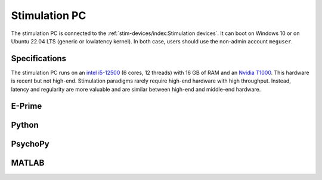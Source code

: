 Stimulation PC
==============

The stimulation PC is connected to the :ref:`stim-devices/index:Stimulation devices`. It
can boot on Windows 10 or on Ubuntu 22.04 LTS (generic or lowlatency kernel). In both
case, users should use the non-admin account ``meguser``.

Specifications
--------------

The stimulation PC runs on an `intel i5-12500`_ (6 cores, 12 threads) with 16 GB of RAM
and an `Nvidia T1000`_. This hardware is recent but not high-end. Stimulation
paradigms rarely require high-end hardware with high throughput. Instead, latency and
regularity are more valuable and are similar between high-end and middle-end
hardware.

E-Prime
-------

Python
------

PsychoPy
--------

MATLAB
------

.. _intel i5-12500: https://ark.intel.com/content/www/us/en/ark/products/96144/intel-core-i512500-processor-18m-cache-up-to-4-60-ghz.html
.. _Nvidia T1000: https://www.nvidia.com/content/dam/en-zz/Solutions/design-visualization/productspage/quadro/quadro-desktop/proviz-print-nvidia-T1000-datasheet-us-nvidia-1670054-r4-web.pdf
